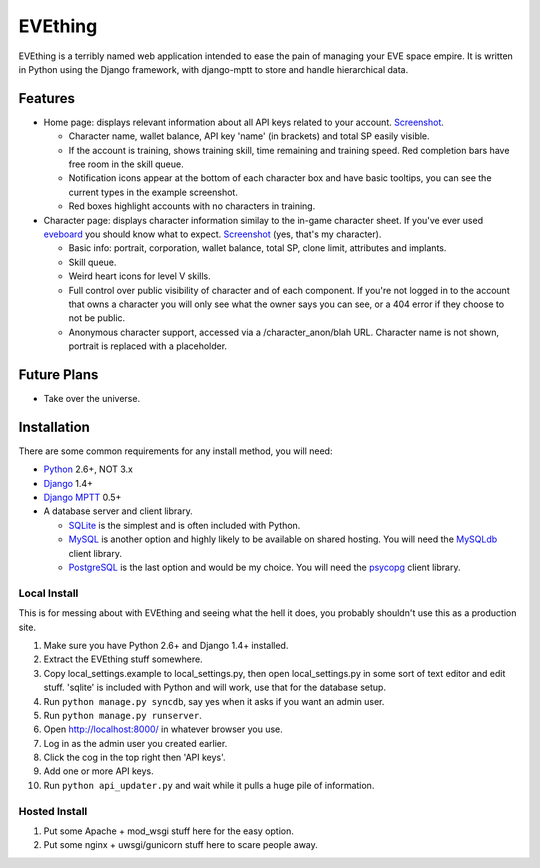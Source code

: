 ========
EVEthing
========

EVEthing is a terribly named web application intended to ease the pain of managing your
EVE space empire. It is written in Python using the Django framework, with django-mptt
to store and handle hierarchical data.

Features
========

- Home page: displays relevant information about all API keys related to your account.
  `Screenshot <https://github.com/madcowfred/evething/raw/master/doc-images/home.png>`_.
  
  + Character name, wallet balance, API key 'name' (in brackets) and total SP easily
    visible.
  + If the account is training, shows training skill, time remaining and training
    speed. Red completion bars have free room in the skill queue.
  + Notification icons appear at the bottom of each character box and have basic
    tooltips, you can see the current types in the example screenshot.
  + Red boxes highlight accounts with no characters in training.

- Character page: displays character information similay to the in-game character sheet.
  If you've ever used `eveboard <http://eveboard.com>`_ you should know what to expect.
  `Screenshot <https://github.com/madcowfred/evething/raw/master/doc-images/character.png>`_
  (yes, that's my character).

  + Basic info: portrait, corporation, wallet balance, total SP, clone limit, attributes and
    implants.
  + Skill queue.
  + Weird heart icons for level V skills.
  + Full control over public visibility of character and of each component. If you're not
    logged in to the account that owns a character you will only see what the owner says
    you can see, or a 404 error if they choose to not be public.
  + Anonymous character support, accessed via a /character_anon/blah URL. Character name
    is not shown, portrait is replaced with a placeholder.

Future Plans
============

- Take over the universe.

Installation
============

There are some common requirements for any install method, you will need:

- `Python <http://www.python.org>`_ 2.6+, NOT 3.x
- `Django <http://www.djangoproject.com>`_ 1.4+
- `Django MPTT <https://github.com/django-mptt/django-mptt/>`_ 0.5+
- A database server and client library.
  
  + `SQLite <http://www.sqlite.org>`_ is the simplest and is often included with Python.
  + `MySQL <http://www.mysql.com>`_ is another option and highly likely to be available on
    shared hosting. You will need the `MySQLdb <http://mysql-python.sourceforge.net/MySQLdb.html>`_
    client library.
  + `PostgreSQL <http://www.postgresql.org>`_ is the last option and would be my choice.
    You will need the `psycopg <http://initd.org/psycopg/>`_ client library.

Local Install
-------------
This is for messing about with EVEthing and seeing what the hell it does, you probably
shouldn't use this as a production site.

#. Make sure you have Python 2.6+ and Django 1.4+ installed.
#. Extract the EVEthing stuff somewhere.
#. Copy local_settings.example to local_settings.py, then open local_settings.py
   in some sort of text editor and edit stuff. 'sqlite' is included with Python
   and will work, use that for the database setup.
#. Run ``python manage.py syncdb``, say yes when it asks if you want an admin user.
#. Run ``python manage.py runserver``.
#. Open http://localhost:8000/ in whatever browser you use.
#. Log in as the admin user you created earlier.
#. Click the cog in the top right then 'API keys'.
#. Add one or more API keys.
#. Run ``python api_updater.py`` and wait while it pulls a huge pile of information.

Hosted Install
--------------
#. Put some Apache + mod_wsgi stuff here for the easy option.
#. Put some nginx + uwsgi/gunicorn stuff here to scare people away.
